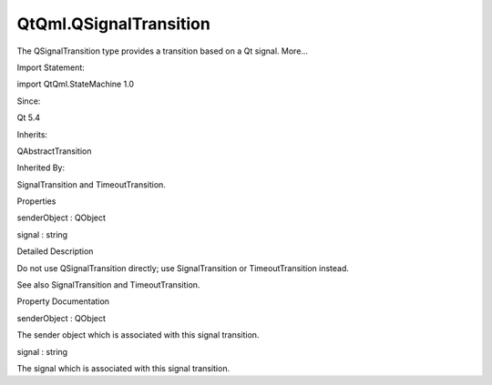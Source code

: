 QtQml.QSignalTransition
=======================

.. raw:: html

   <p>

The QSignalTransition type provides a transition based on a Qt signal.
More...

.. raw:: html

   </p>

.. raw:: html

   <!-- @@@QSignalTransition -->

.. raw:: html

   <table class="alignedsummary">

.. raw:: html

   <tr>

.. raw:: html

   <td class="memItemLeft rightAlign topAlign">

Import Statement:

.. raw:: html

   </td>

.. raw:: html

   <td class="memItemRight bottomAlign">

import QtQml.StateMachine 1.0

.. raw:: html

   </td>

.. raw:: html

   </tr>

.. raw:: html

   <tr>

.. raw:: html

   <td class="memItemLeft rightAlign topAlign">

Since:

.. raw:: html

   </td>

.. raw:: html

   <td class="memItemRight bottomAlign">

Qt 5.4

.. raw:: html

   </td>

.. raw:: html

   </tr>

.. raw:: html

   <tr>

.. raw:: html

   <td class="memItemLeft rightAlign topAlign">

Inherits:

.. raw:: html

   </td>

.. raw:: html

   <td class="memItemRight bottomAlign">

.. raw:: html

   <p>

QAbstractTransition

.. raw:: html

   </p>

.. raw:: html

   </td>

.. raw:: html

   </tr>

.. raw:: html

   <tr>

.. raw:: html

   <td class="memItemLeft rightAlign topAlign">

Inherited By:

.. raw:: html

   </td>

.. raw:: html

   <td class="memItemRight bottomAlign">

.. raw:: html

   <p>

SignalTransition and TimeoutTransition.

.. raw:: html

   </p>

.. raw:: html

   </td>

.. raw:: html

   </tr>

.. raw:: html

   </table>

.. raw:: html

   <ul>

.. raw:: html

   </ul>

.. raw:: html

   <h2 id="properties">

Properties

.. raw:: html

   </h2>

.. raw:: html

   <ul>

.. raw:: html

   <li class="fn">

senderObject : QObject

.. raw:: html

   </li>

.. raw:: html

   <li class="fn">

signal : string

.. raw:: html

   </li>

.. raw:: html

   </ul>

.. raw:: html

   <!-- $$$QSignalTransition-description -->

.. raw:: html

   <h2 id="details">

Detailed Description

.. raw:: html

   </h2>

.. raw:: html

   </p>

.. raw:: html

   <p>

Do not use QSignalTransition directly; use SignalTransition or
TimeoutTransition instead.

.. raw:: html

   </p>

.. raw:: html

   <p>

See also SignalTransition and TimeoutTransition.

.. raw:: html

   </p>

.. raw:: html

   <!-- @@@QSignalTransition -->

.. raw:: html

   <h2>

Property Documentation

.. raw:: html

   </h2>

.. raw:: html

   <!-- $$$senderObject -->

.. raw:: html

   <table class="qmlname">

.. raw:: html

   <tr valign="top" id="senderObject-prop">

.. raw:: html

   <td class="tblQmlPropNode">

.. raw:: html

   <p>

senderObject : QObject

.. raw:: html

   </p>

.. raw:: html

   </td>

.. raw:: html

   </tr>

.. raw:: html

   </table>

.. raw:: html

   <p>

The sender object which is associated with this signal transition.

.. raw:: html

   </p>

.. raw:: html

   <!-- @@@senderObject -->

.. raw:: html

   <table class="qmlname">

.. raw:: html

   <tr valign="top" id="signal-prop">

.. raw:: html

   <td class="tblQmlPropNode">

.. raw:: html

   <p>

signal : string

.. raw:: html

   </p>

.. raw:: html

   </td>

.. raw:: html

   </tr>

.. raw:: html

   </table>

.. raw:: html

   <p>

The signal which is associated with this signal transition.

.. raw:: html

   </p>

.. raw:: html

   <!-- @@@signal -->


